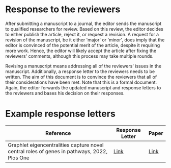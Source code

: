 * Response to the reviewers

After submitting a manuscript to a journal, the editor sends the manuscript
to qualified researchers for review. Based on this review, the editor decides
to either publish the article, reject it, or request a revision. A request
for a revision of the manuscript, be it either 'major' or 'minor', does imply
that the editor is convinced of the potential merit of the article, despite
it requiring more work. Hence, the editor will likely accept the article
after fixing the reviewers' comments, although this process may take multiple
rounds.

Revising a manuscript means addressing all of the reviewers' issues in the
manuscript. Additionally, a response letter to the reviewers needs to be
written. The aim of this document is to convince the reviewers that all of
their considerations have been met. Note that this is a formal document.
Again,  the editor forwards the updated manuscript and response letters to
the reviewers and bases his decision on their responses.

* Example response letters

|---------------------------------------------------------------------------------------------+-----------------+-------|
| Reference                                                                                   | Response Letter | Paper |
|---------------------------------------------------------------------------------------------+-----------------+-------|
| Graphlet eigencentralities capture novel central roles of genes in pathways, 2022, Plos One | [[file:examples/response_to_reviewers_windels_2022_graphlet.docx][Link]]            | [[https://journals.plos.org/plosone/article?id=10.1371/journal.pone.0261676][Link]]  |
|---------------------------------------------------------------------------------------------+-----------------+-------|

